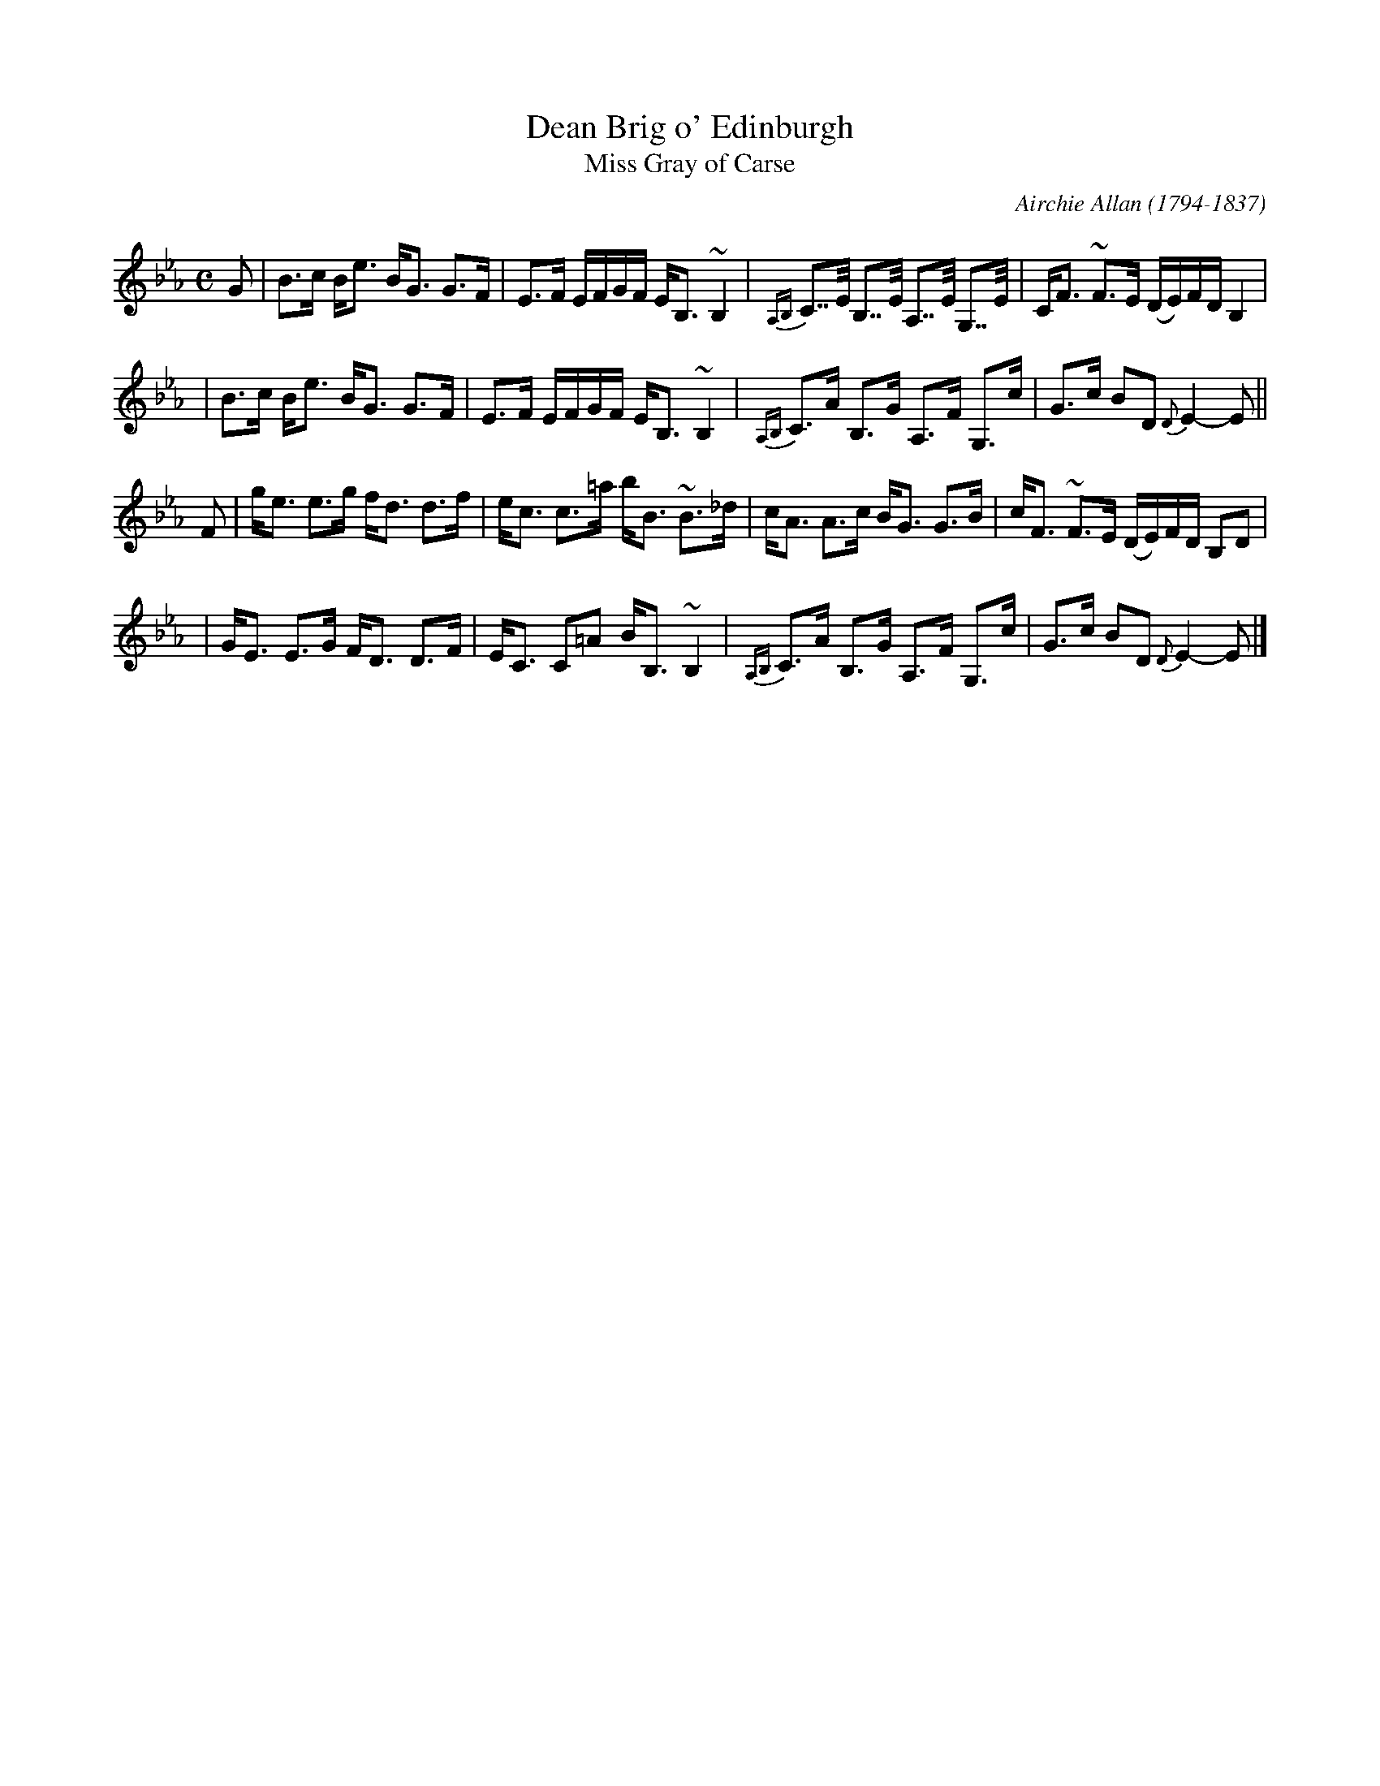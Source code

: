 X: 1
T: Dean Brig o' Edinburgh
T: Miss Gray of Carse
R: Strathspey
C: Airchie Allan (1794-1837)
N: also in G
N: H&C p.20, Hunter 181, Hardie p.67, Bain p.16, SV p.40
N: Airchie Allan of ForFar was a cousin of the famous fiddler James Allan (1800-1877),
N: and may have played in Nathaniel Gow's band. "Miss Gray of Carse" was Allan's name;
N: the name "Dean Brig o' Edinburgh" is from Peter Milne.
D: Tom Anderson and Aly Bain on The Silver Bow Album, follow by Banks
Z: 2000 John Chambers <jc:trillian.mit.edu>
M: C
L: 1/8
K: Eb
G \
| B>c B<e B<G G>F | E>F E/F/G/F/ E<B, ~B,2 \
| {A,B,}C>>E B,>>E A,>>E G,>>E | C<F ~F>E (D/E/)F/D/ B,2 |
| B>c B<e B<G G>F | E>F E/F/G/F/ E<B, ~B,2 \
| {A,B,}C>A B,>G A,>F G,>c | G>c BD {D}E2- E ||
F \
| g<e e>g f<d d>f | e<c c>=a b<B ~B>_d \
| c<A A>c B<G G>B | c<F ~F>E (D/E/)F/D/ B,D |
| G<E E>G F<D D>F | E<C C=A B<B, ~B,2 \
| {A,B,}C>A B,>G A,>F G,>c | G>c BD {D}E2- E |]

